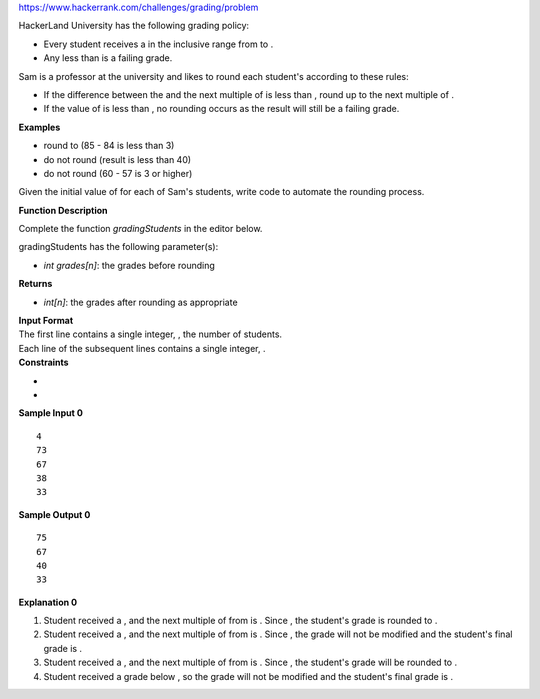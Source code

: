 https://www.hackerrank.com/challenges/grading/problem

.. container:: content-text challenge-text mlB hackdown-container theme-m

   .. container:: challenge-body-html

      .. container:: challenge_problem_statement

         .. container:: msB challenge_problem_statement_body

            .. container:: hackdown-content

               HackerLand University has the following grading policy:

               -  Every student receives a
                  in the inclusive range from
                  to
                  .
               -  Any
                  less than
                  is a failing grade.

               Sam is a professor at the university and likes to round
               each student's according to these rules:

               -  If the difference between the
                  and the next multiple of
                  is less than
                  , round
                  up to the next multiple of
                  .
               -  If the value of
                  is less than
                  , no rounding occurs as the result will still be a
                  failing grade.

               **Examples**

               -  round to
                  (85 - 84 is less than 3)
               -  do not round (result is less than 40)
               -  do not round (60 - 57 is 3 or higher)

               Given the initial value of for each of Sam's students,
               write code to automate the rounding process.

               **Function Description**

               Complete the function *gradingStudents* in the editor
               below.

               gradingStudents has the following parameter(s):

               -  *int grades[n]*: the grades before rounding

               **Returns**

               -  *int[n]*: the grades after rounding as appropriate

      .. container:: challenge_input_format

         .. container:: msB challenge_input_format_title

            **Input Format**

         .. container:: msB challenge_input_format_body

            .. container:: hackdown-content

               | The first line contains a single integer, , the number
                 of students.
               | Each line of the subsequent lines contains a single
                 integer, .

      .. container:: challenge_constraints

         .. container:: msB challenge_constraints_title

            **Constraints**

         .. container:: msB challenge_constraints_body

            .. container:: hackdown-content

               -  
               -  

      .. container:: challenge_sample_input

         .. container:: msB challenge_sample_input_title

            **Sample Input 0**

         .. container:: msB challenge_sample_input_body

            .. container:: hackdown-content

               .. container:: highlight

                  ::

                     4
                     73
                     67
                     38
                     33

      .. container:: challenge_sample_output

         .. container:: msB challenge_sample_output_title

            **Sample Output 0**

         .. container:: msB challenge_sample_output_body

            .. container:: hackdown-content

               .. container:: highlight

                  ::

                     75
                     67
                     40
                     33

      .. container:: challenge_explanation

         .. container:: msB challenge_explanation_title

            **Explanation 0**

         .. container:: msB challenge_explanation_body

            .. container:: hackdown-content

               |image|

               #. Student
                  received a
                  , and the next multiple of
                  from
                  is
                  . Since
                  , the student's grade is rounded to
                  .
               #. Student
                  received a
                  , and the next multiple of
                  from
                  is
                  . Since
                  , the grade will not be modified and the student's
                  final grade is
                  .
               #. Student
                  received a
                  , and the next multiple of
                  from
                  is
                  . Since
                  , the student's grade will be rounded to
                  .
               #. Student
                  received a grade below
                  , so the grade will not be modified and the student's
                  final grade is
                  .

.. |image| image:: https://s3.amazonaws.com/hr-challenge-images/0/1484768684-54439977a1-curving2.png

